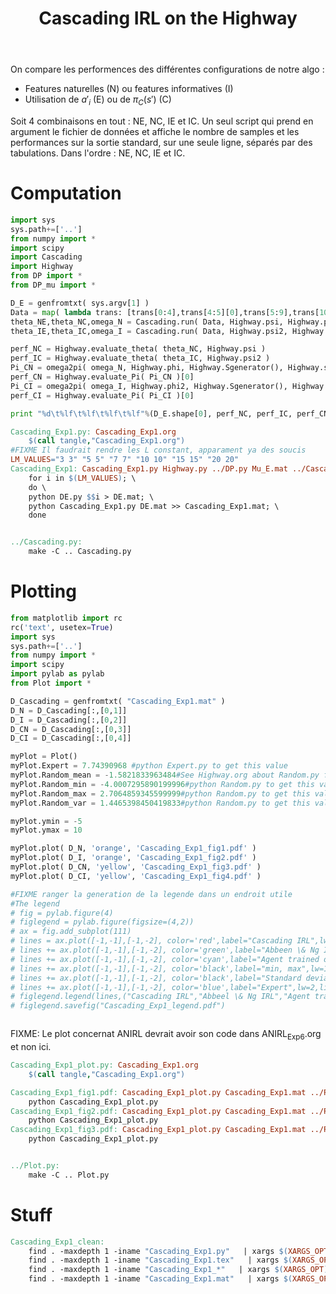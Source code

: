 #+TITLE: Cascading IRL on the Highway

On compare les performences des différentes configurations de notre algo : 
 - Features naturelles (N) ou features informatives (I)
 - Utilisation de $a'_i$ (E) ou de $\pi_C(s')$ (C)

Soit 4 combinaisons en tout : NE, NC, IE et IC. Un seul script qui prend en argument le fichier de données et affiche le nombre de samples et les performances sur la sortie standard, sur une seule ligne, séparés par des tabulations. Dans l'ordre : NE, NC, IE et IC. 
* Computation
#+begin_src python :tangle Cascading_Exp1.py
import sys
sys.path+=['..']
from numpy import *
import scipy
import Cascading
import Highway
from DP import *
from DP_mu import *

D_E = genfromtxt( sys.argv[1] )
Data = map( lambda trans: [trans[0:4],trans[4:5][0],trans[5:9],trans[10:11][0]], D_E ) #s,a,s',eoe 
theta_NE,theta_NC,omega_N = Cascading.run( Data, Highway.psi, Highway.phi, Highway.A )
theta_IE,theta_IC,omega_I = Cascading.run( Data, Highway.psi2, Highway.phi2, Highway.A )

perf_NC = Highway.evaluate_theta( theta_NC, Highway.psi )
perf_IC = Highway.evaluate_theta( theta_IC, Highway.psi2 )
Pi_CN = omega2pi( omega_N, Highway.phi, Highway.Sgenerator(), Highway.s_index, [Highway.P( a ) for a in Highway.A ] )
perf_CN = Highway.evaluate_Pi( Pi_CN )[0]
Pi_CI = omega2pi( omega_I, Highway.phi2, Highway.Sgenerator(), Highway.s_index, [Highway.P( a ) for a in Highway.A ] )
perf_CI = Highway.evaluate_Pi( Pi_CI )[0]

print "%d\t%lf\t%lf\t%lf\t%lf"%(D_E.shape[0], perf_NC, perf_IC, perf_CN, perf_CI )

#+end_src

#+srcname: Cascading_Exp1_make
#+begin_src makefile
Cascading_Exp1.py: Cascading_Exp1.org
	$(call tangle,"Cascading_Exp1.org")
#FIXME Il faudrait rendre les L constant, apparament ya des soucis
LM_VALUES="3 3" "5 5" "7 7" "10 10" "15 15" "20 20"
Cascading_Exp1: Cascading_Exp1.py Highway.py ../DP.py Mu_E.mat ../Cascading.py ../LAFEM.py DE.py ../a2str.py
	for i in $(LM_VALUES); \
	do \
	python DE.py $$i > DE.mat; \
	python Cascading_Exp1.py DE.mat >> Cascading_Exp1.mat; \
	done


../Cascading.py:
	make -C .. Cascading.py

#+end_src

* Plotting
#+begin_src python :tangle Cascading_Exp1_plot.py
from matplotlib import rc
rc('text', usetex=True)
import sys
sys.path+=['..']
from numpy import *
import scipy
import pylab as pylab
from Plot import *

D_Cascading = genfromtxt( "Cascading_Exp1.mat" )
D_N = D_Cascading[:,[0,1]]
D_I = D_Cascading[:,[0,2]]
D_CN = D_Cascading[:,[0,3]]
D_CI = D_Cascading[:,[0,4]]

myPlot = Plot()
myPlot.Expert = 7.74390968 #python Expert.py to get this value
myPlot.Random_mean = -1.5821833963484#See Highway.org about Random.py for information on these values
myPlot.Random_min = -4.0007295890199996#python Random.py to get this value
myPlot.Random_max = 2.7064859345599999#python Random.py to get this value
myPlot.Random_var = 1.4465398450419833#python Random.py to get this value

myPlot.ymin = -5
myPlot.ymax = 10

myPlot.plot( D_N, 'orange', 'Cascading_Exp1_fig1.pdf' )
myPlot.plot( D_I, 'orange', 'Cascading_Exp1_fig2.pdf' )
myPlot.plot( D_CN, 'yellow', 'Cascading_Exp1_fig3.pdf' )
myPlot.plot( D_CI, 'yellow', 'Cascading_Exp1_fig4.pdf' )

#FIXME ranger la generation de la legende dans un endroit utile
#The legend
# fig = pylab.figure(4)
# figlegend = pylab.figure(figsize=(4,2))
# ax = fig.add_subplot(111)
# lines = ax.plot([-1,-1],[-1,-2], color='red',label="Cascading IRL",lw=2,linestyle='-')
# lines += ax.plot([-1,-1],[-1,-2], color='green',label="Abbeen \& Ng IRL",lw=2,linestyle='-')
# lines += ax.plot([-1,-1],[-1,-2], color='cyan',label="Agent trained on a random reward",lw=2,linestyle='-')
# lines += ax.plot([-1,-1],[-1,-2], color='black',label="min, max",lw=1,linestyle='--')
# lines += ax.plot([-1,-1],[-1,-2], color='black',label="Standard deviation",lw=1,linestyle='-.')
# lines += ax.plot([-1,-1],[-1,-2], color='blue',label="Expert",lw=2,linestyle='-')
# figlegend.legend(lines,("Cascading IRL","Abbeel \& Ng IRL","Agent trained on a random reward","min, max","Standard deviation","Expert"),"center")
# figlegend.savefig("Cascading_Exp1_legend.pdf")


#+end_src
FIXME: Le plot concernat ANIRL devrait avoir son code dans ANIRL_Exp6.org et non ici.

#+srcname: Cascading_Exp1_make
#+begin_src makefile
Cascading_Exp1_plot.py: Cascading_Exp1.org
	$(call tangle,"Cascading_Exp1.org")

Cascading_Exp1_fig1.pdf: Cascading_Exp1_plot.py Cascading_Exp1.mat ../Plot.py
	python Cascading_Exp1_plot.py
Cascading_Exp1_fig2.pdf: Cascading_Exp1_plot.py Cascading_Exp1.mat ../Plot.py
	python Cascading_Exp1_plot.py
Cascading_Exp1_fig3.pdf: Cascading_Exp1_plot.py Cascading_Exp1.mat ../Plot.py
	python Cascading_Exp1_plot.py


../Plot.py:
	make -C .. Plot.py

#+end_src


* Stuff
  #+srcname: Cascading_Exp1_clean_make
  #+begin_src makefile
Cascading_Exp1_clean:
	find . -maxdepth 1 -iname "Cascading_Exp1.py"   | xargs $(XARGS_OPT) rm
	find . -maxdepth 1 -iname "Cascading_Exp1.tex"   | xargs $(XARGS_OPT) rm
	find . -maxdepth 1 -iname "Cascading_Exp1_*"   | xargs $(XARGS_OPT) rm
	find . -maxdepth 1 -iname "Cascading_Exp1.mat"   | xargs $(XARGS_OPT) rm
  #+end_src

